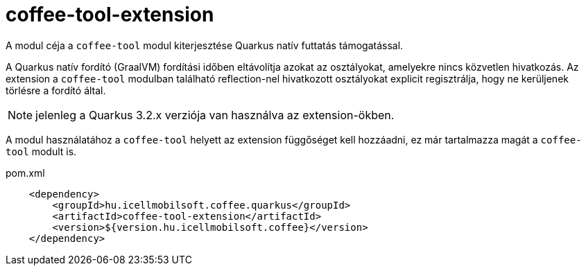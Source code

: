 [#common_coffee-quarkus-extensions-tool]
= coffee-tool-extension

A modul céja a `coffee-tool` modul kiterjesztése Quarkus natív futtatás támogatással.

A Quarkus natív fordító (GraalVM) fordítási időben eltávolítja azokat az osztályokat, amelyekre nincs közvetlen hivatkozás.
Az extension a `coffee-tool` modulban található reflection-nel hivatkozott osztályokat explicit regisztrálja, hogy ne kerüljenek törlésre a fordító által.

NOTE: jelenleg a Quarkus 3.2.x verziója van használva az extension-ökben.

A modul használatához a `coffee-tool` helyett az extension függőséget kell hozzáadni, ez már tartalmazza magát a `coffee-tool` modult is.

.pom.xml
[source,xml]
----
    <dependency>
        <groupId>hu.icellmobilsoft.coffee.quarkus</groupId>
        <artifactId>coffee-tool-extension</artifactId>
        <version>${version.hu.icellmobilsoft.coffee}</version>
    </dependency>
----
